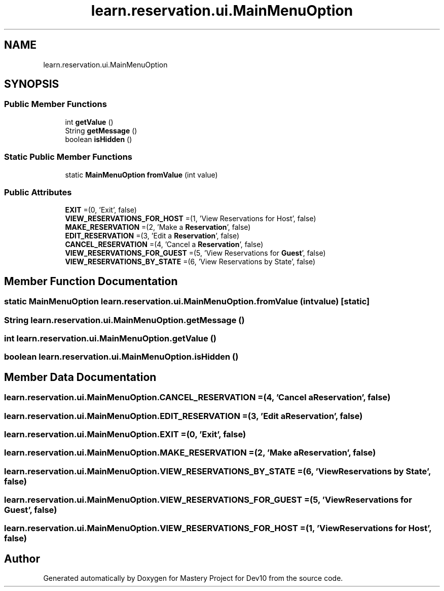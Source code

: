 .TH "learn.reservation.ui.MainMenuOption" 3 "Mon Apr 19 2021" "Version prj_v1_file" "Mastery Project for Dev10" \" -*- nroff -*-
.ad l
.nh
.SH NAME
learn.reservation.ui.MainMenuOption
.SH SYNOPSIS
.br
.PP
.SS "Public Member Functions"

.in +1c
.ti -1c
.RI "int \fBgetValue\fP ()"
.br
.ti -1c
.RI "String \fBgetMessage\fP ()"
.br
.ti -1c
.RI "boolean \fBisHidden\fP ()"
.br
.in -1c
.SS "Static Public Member Functions"

.in +1c
.ti -1c
.RI "static \fBMainMenuOption\fP \fBfromValue\fP (int value)"
.br
.in -1c
.SS "Public Attributes"

.in +1c
.ti -1c
.RI "\fBEXIT\fP =(0, 'Exit', false)"
.br
.ti -1c
.RI "\fBVIEW_RESERVATIONS_FOR_HOST\fP =(1, 'View Reservations for Host', false)"
.br
.ti -1c
.RI "\fBMAKE_RESERVATION\fP =(2, 'Make a \fBReservation\fP', false)"
.br
.ti -1c
.RI "\fBEDIT_RESERVATION\fP =(3, 'Edit a \fBReservation\fP', false)"
.br
.ti -1c
.RI "\fBCANCEL_RESERVATION\fP =(4, 'Cancel a \fBReservation\fP', false)"
.br
.ti -1c
.RI "\fBVIEW_RESERVATIONS_FOR_GUEST\fP =(5, 'View Reservations for \fBGuest\fP', false)"
.br
.ti -1c
.RI "\fBVIEW_RESERVATIONS_BY_STATE\fP =(6, 'View Reservations by State', false)"
.br
.in -1c
.SH "Member Function Documentation"
.PP 
.SS "static \fBMainMenuOption\fP learn\&.reservation\&.ui\&.MainMenuOption\&.fromValue (int value)\fC [static]\fP"

.SS "String learn\&.reservation\&.ui\&.MainMenuOption\&.getMessage ()"

.SS "int learn\&.reservation\&.ui\&.MainMenuOption\&.getValue ()"

.SS "boolean learn\&.reservation\&.ui\&.MainMenuOption\&.isHidden ()"

.SH "Member Data Documentation"
.PP 
.SS "learn\&.reservation\&.ui\&.MainMenuOption\&.CANCEL_RESERVATION =(4, 'Cancel a \fBReservation\fP', false)"

.SS "learn\&.reservation\&.ui\&.MainMenuOption\&.EDIT_RESERVATION =(3, 'Edit a \fBReservation\fP', false)"

.SS "learn\&.reservation\&.ui\&.MainMenuOption\&.EXIT =(0, 'Exit', false)"

.SS "learn\&.reservation\&.ui\&.MainMenuOption\&.MAKE_RESERVATION =(2, 'Make a \fBReservation\fP', false)"

.SS "learn\&.reservation\&.ui\&.MainMenuOption\&.VIEW_RESERVATIONS_BY_STATE =(6, 'View Reservations by State', false)"

.SS "learn\&.reservation\&.ui\&.MainMenuOption\&.VIEW_RESERVATIONS_FOR_GUEST =(5, 'View Reservations for \fBGuest\fP', false)"

.SS "learn\&.reservation\&.ui\&.MainMenuOption\&.VIEW_RESERVATIONS_FOR_HOST =(1, 'View Reservations for Host', false)"


.SH "Author"
.PP 
Generated automatically by Doxygen for Mastery Project for Dev10 from the source code\&.
